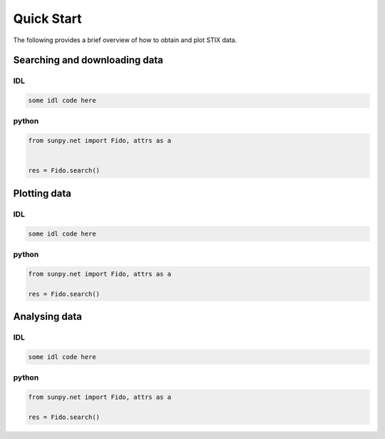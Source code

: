 Quick Start
===========

The following provides a brief overview of how to obtain and plot STIX data.

Searching and downloading data
------------------------------

IDL
"""
.. code-block::

   some idl code here


python
""""""
.. code-block:: python

   from sunpy.net import Fido, attrs as a


   res = Fido.search()


Plotting data
-------------

IDL
"""
.. code-block:: bash

   some idl code here


python
""""""
.. code-block:: python

   from sunpy.net import Fido, attrs as a

   res = Fido.search()


Analysing data
--------------

IDL
"""
.. code-block:: bash

   some idl code here


python
""""""
.. code-block:: python

   from sunpy.net import Fido, attrs as a

   res = Fido.search()
